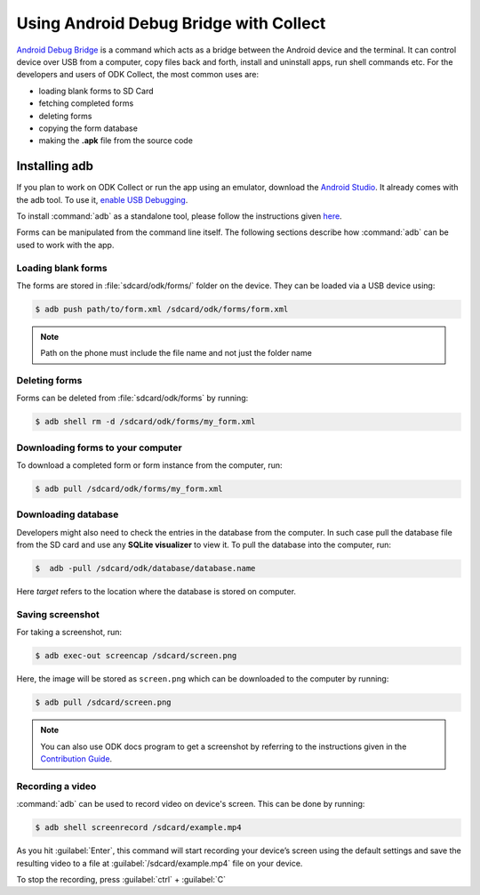 *****************************************
Using Android Debug Bridge with Collect
*****************************************

`Android Debug Bridge <https://developer.android.com/studio/command-line/adb.html>`_ is a command which acts as a bridge between the Android device and the terminal. It can control device over USB from a computer, copy files back and forth, install and uninstall apps, run shell commands etc. For the developers and users of ODK Collect, the most common uses are:

- loading blank forms to SD Card
- fetching completed forms
- deleting forms
- copying the form database
- making the **.apk** file from the source code

.. _install-adb:

Installing adb
===============

If you plan to work on ODK Collect or run the app using an emulator, download the `Android Studio <https://developer.android.com/studio/index.html>`_. It already comes with the adb tool. To use it, `enable USB Debugging <https://www.howtogeek.com/125769/how-to-install-and-use-abd-the-android-debug-bridge-utility/>`_.

To install :command:`adb` as a standalone tool, please follow the instructions given `here <https://android.gadgethacks.com/how-to/android-basics-install-adb-fastboot-mac-linux-windows-0164225/>`_.

Forms can be manipulated from the command line itself. The following sections describe how :command:`adb` can be used to work with the app.

.. _loading-blank-forms-with-adb:

Loading blank forms
~~~~~~~~~~~~~~~~~~~~

The forms are stored in :file:`sdcard/odk/forms/` folder on the device. They can be loaded via a USB device using:

.. code-block:: none

  $ adb push path/to/form.xml /sdcard/odk/forms/form.xml

.. note::

  Path on the phone must include the file name and not just the folder name

.. _deleting-forms-with-adb:

Deleting forms
~~~~~~~~~~~~~~~

Forms can be deleted from :file:`sdcard/odk/forms` by running:

.. code-block:: none

  $ adb shell rm -d /sdcard/odk/forms/my_form.xml

.. _downloading-forms:

Downloading forms to your computer
~~~~~~~~~~~~~~~~~~~~~~~~~~~~~~~~~~~

To download a completed form or form instance from the computer, run:

.. code-block:: none

  $ adb pull /sdcard/odk/forms/my_form.xml

.. _downloading-database-with-adb:

Downloading database
~~~~~~~~~~~~~~~~~~~~~~

Developers might also need to check the entries in the database from the computer. In such case pull the database file from the SD card and use any **SQLite visualizer** to view it. To pull the database into the computer, run:

.. code-block:: none
  
  $  adb -pull /sdcard/odk/database/database.name

Here *target* refers to the location where the database is stored on computer.

.. _saving-screenshot-with-adb:

Saving screenshot
~~~~~~~~~~~~~~~~~~

For taking a screenshot, run:

.. code-block:: none

  $ adb exec-out screencap /sdcard/screen.png

Here, the image will be stored as ``screen.png`` which can be downloaded to the computer by running:

.. code-block:: none

  $ adb pull /sdcard/screen.png

.. note::

  You can also use ODK docs program to get a screenshot by referring to the instructions given in the `Contribution Guide <https://docs.opendatakit.org/contributing/#screenshots-from-odk-collect>`_.

.. _recording-video-with-adb:

Recording a video
~~~~~~~~~~~~~~~~~~~

:command:`adb` can be used to record video on device's screen. This can be done by running:

.. code-block:: none

  $ adb shell screenrecord /sdcard/example.mp4

As you hit :guilabel:`Enter`, this command will start recording your device’s screen using the default settings and save the resulting video to a file at :guilabel:`/sdcard/example.mp4` file on your device.

To stop the recording, press :guilabel:`ctrl` + :guilabel:`C`


